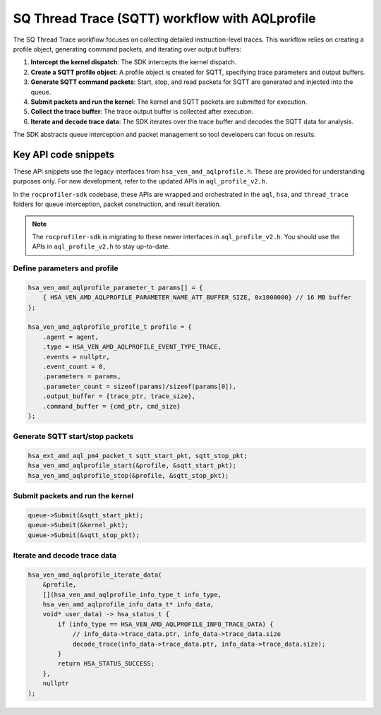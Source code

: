 .. meta::
  :description: A typical workflow for collecting detailed instruction-level traces
  :keywords: AQLprofile, ROCm, API, how-to, SQTT

***********************************************
SQ Thread Trace (SQTT) workflow with AQLprofile
***********************************************

The SQ Thread Trace workflow focuses on collecting detailed instruction-level traces. 
This workflow relies on creating a profile object, generating command packets, and iterating over output buffers: 

1. **Intercept the kernel dispatch**: The SDK intercepts the kernel dispatch.
2. **Create a SQTT profile object**: A profile object is created for SQTT, specifying trace parameters and output buffers.
3. **Generate SQTT command packets**: Start, stop, and read packets for SQTT are generated and injected into the queue.
4. **Submit packets and run the kernel**: The kernel and SQTT packets are submitted for execution.
5. **Collect the trace buffer**: The trace output buffer is collected after execution.
6. **Iterate and decode trace data**: The SDK iterates over the trace buffer and decodes the SQTT data for analysis.

The SDK abstracts queue interception and packet management so tool developers can focus on results.

Key API code snippets
=====================

These API snippets use the legacy interfaces from ``hsa_ven_amd_aqlprofile.h``. These are provided for understanding purposes only.  
For new development, refer to the updated APIs in ``aql_profile_v2.h``.  

In the ``rocprofiler-sdk`` codebase, these APIs are wrapped and orchestrated in the ``aql``, ``hsa``, and ``thread_trace`` folders for queue interception, packet construction, and result iteration.

.. note::

   The ``rocprofiler-sdk`` is migrating to these newer interfaces in ``aql_profile_v2.h``. You should use the APIs in ``aql_profile_v2.h`` to stay up-to-date.

Define parameters and profile
------------------------------

.. code:: cpp

    hsa_ven_amd_aqlprofile_parameter_t params[] = {
        { HSA_VEN_AMD_AQLPROFILE_PARAMETER_NAME_ATT_BUFFER_SIZE, 0x1000000} // 16 MB buffer
    };

    hsa_ven_amd_aqlprofile_profile_t profile = {
        .agent = agent,
        .type = HSA_VEN_AMD_AQLPROFILE_EVENT_TYPE_TRACE,
        .events = nullptr,
        .event_count = 0,
        .parameters = params,
        .parameter_count = sizeof(params)/sizeof(params[0]),
        .output_buffer = {trace_ptr, trace_size},
        .command_buffer = {cmd_ptr, cmd_size}
    };


Generate SQTT start/stop packets
---------------------------------

.. code:: cpp

    hsa_ext_amd_aql_pm4_packet_t sqtt_start_pkt, sqtt_stop_pkt;
    hsa_ven_amd_aqlprofile_start(&profile, &sqtt_start_pkt);
    hsa_ven_amd_aqlprofile_stop(&profile, &sqtt_stop_pkt);


Submit packets and run the kernel
---------------------------------

.. code:: cpp

    queue->Submit(&sqtt_start_pkt);
    queue->Submit(&kernel_pkt);
    queue->Submit(&sqtt_stop_pkt);


Iterate and decode trace data
-----------------------------

.. code:: cpp

    hsa_ven_amd_aqlprofile_iterate_data(
        &profile,
        [](hsa_ven_amd_aqlprofile_info_type_t info_type,
        hsa_ven_amd_aqlprofile_info_data_t* info_data,
        void* user_data) -> hsa_status_t {
            if (info_type == HSA_VEN_AMD_AQLPROFILE_INFO_TRACE_DATA) {
                // info_data->trace_data.ptr, info_data->trace_data.size
                decode_trace(info_data->trace_data.ptr, info_data->trace_data.size);
            }
            return HSA_STATUS_SUCCESS;
        },
        nullptr
    );


